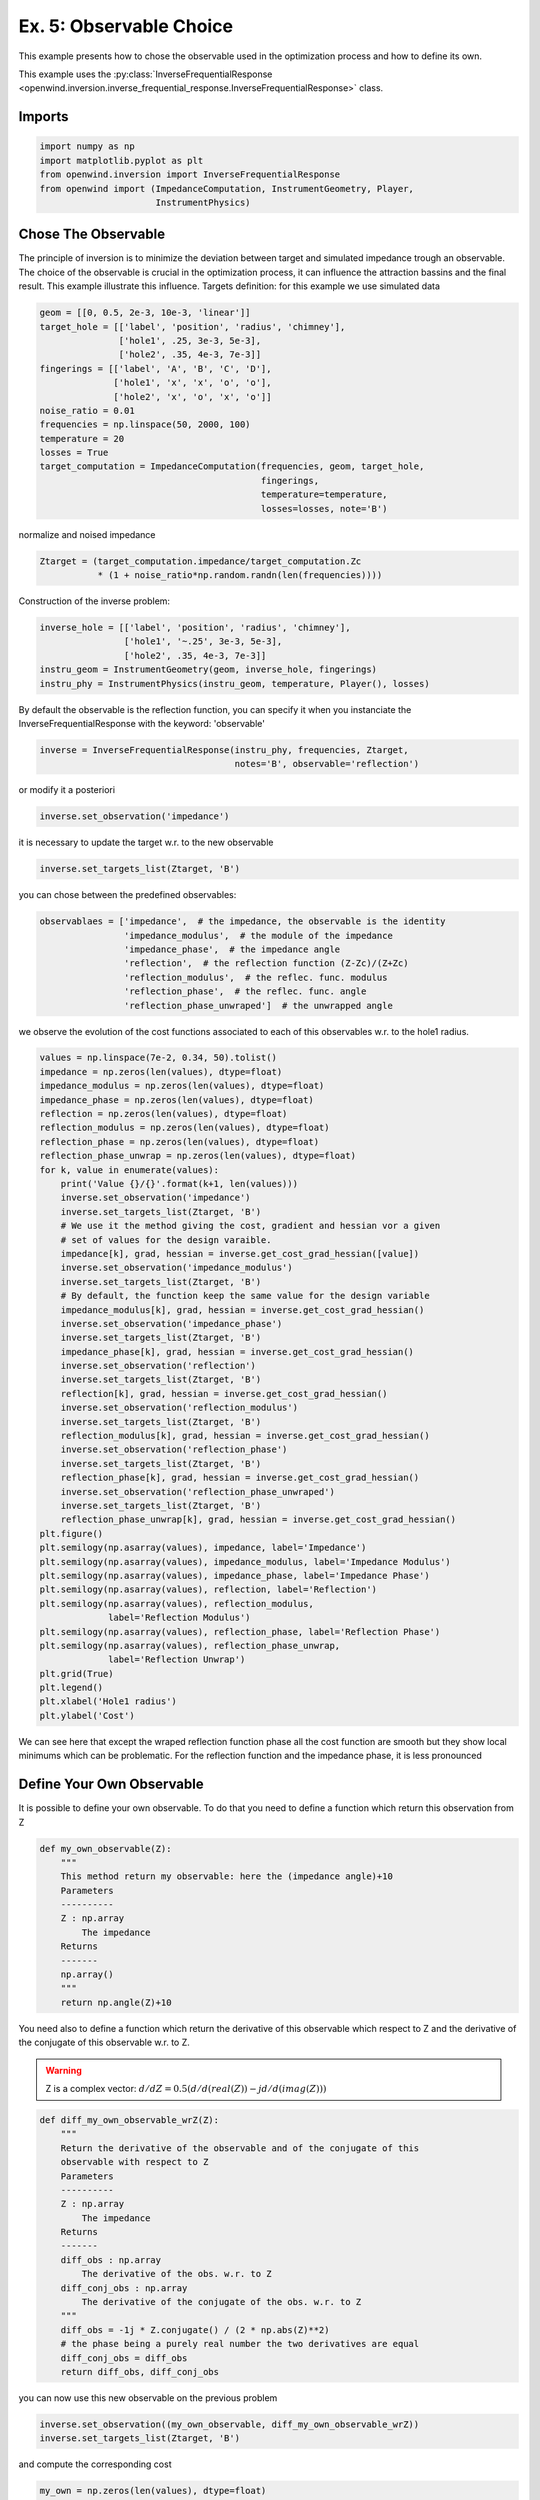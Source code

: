 
Ex. 5: Observable Choice
========================


This example presents how to chose the observable used in the optimization process and how to define its own.

This example uses the :py:class:`InverseFrequentialResponse <openwind.inversion.inverse_frequential_response.InverseFrequentialResponse>` class.

Imports
-------

.. code-block:: python

   import numpy as np
   import matplotlib.pyplot as plt
   from openwind.inversion import InverseFrequentialResponse
   from openwind import (ImpedanceComputation, InstrumentGeometry, Player,
                         InstrumentPhysics)

Chose The Observable
--------------------

The principle of inversion is to minimize the deviation between target and simulated impedance trough an observable.
The choice of the observable is crucial in the optimization process, it can influence the attraction bassins and the final result.
This example illustrate this influence.
Targets definition: for this example we use simulated data

.. code-block:: python

   geom = [[0, 0.5, 2e-3, 10e-3, 'linear']]
   target_hole = [['label', 'position', 'radius', 'chimney'],
                  ['hole1', .25, 3e-3, 5e-3],
                  ['hole2', .35, 4e-3, 7e-3]]
   fingerings = [['label', 'A', 'B', 'C', 'D'],
                 ['hole1', 'x', 'x', 'o', 'o'],
                 ['hole2', 'x', 'o', 'x', 'o']]
   noise_ratio = 0.01
   frequencies = np.linspace(50, 2000, 100)
   temperature = 20
   losses = True
   target_computation = ImpedanceComputation(frequencies, geom, target_hole,
                                             fingerings,
                                             temperature=temperature,
                                             losses=losses, note='B')

normalize and noised impedance

.. code-block:: python

   Ztarget = (target_computation.impedance/target_computation.Zc
              * (1 + noise_ratio*np.random.randn(len(frequencies))))

Construction of the inverse problem:

.. code-block:: python

   inverse_hole = [['label', 'position', 'radius', 'chimney'],
                   ['hole1', '~.25', 3e-3, 5e-3],
                   ['hole2', .35, 4e-3, 7e-3]]
   instru_geom = InstrumentGeometry(geom, inverse_hole, fingerings)
   instru_phy = InstrumentPhysics(instru_geom, temperature, Player(), losses)

By default the observable is the reflection function, you can specify it
when you instanciate the InverseFrequentialResponse with the keyword:
'observable'

.. code-block:: python

   inverse = InverseFrequentialResponse(instru_phy, frequencies, Ztarget,
                                        notes='B', observable='reflection')

or modify it a posteriori

.. code-block:: python

   inverse.set_observation('impedance')

it is necessary to update the target w.r. to the new observable

.. code-block:: python

   inverse.set_targets_list(Ztarget, 'B')

you can chose between the predefined observables:

.. code-block:: python

   observablaes = ['impedance',  # the impedance, the observable is the identity
                   'impedance_modulus',  # the module of the impedance
                   'impedance_phase',  # the impedance angle
                   'reflection',  # the reflection function (Z-Zc)/(Z+Zc)
                   'reflection_modulus',  # the reflec. func. modulus
                   'reflection_phase',  # the reflec. func. angle
                   'reflection_phase_unwraped']  # the unwrapped angle

we observe the evolution of the cost functions associated to each of this
observables w.r. to the hole1 radius.

.. code-block:: python

   values = np.linspace(7e-2, 0.34, 50).tolist()
   impedance = np.zeros(len(values), dtype=float)
   impedance_modulus = np.zeros(len(values), dtype=float)
   impedance_phase = np.zeros(len(values), dtype=float)
   reflection = np.zeros(len(values), dtype=float)
   reflection_modulus = np.zeros(len(values), dtype=float)
   reflection_phase = np.zeros(len(values), dtype=float)
   reflection_phase_unwrap = np.zeros(len(values), dtype=float)
   for k, value in enumerate(values):
       print('Value {}/{}'.format(k+1, len(values)))
       inverse.set_observation('impedance')
       inverse.set_targets_list(Ztarget, 'B')
       # We use it the method giving the cost, gradient and hessian vor a given
       # set of values for the design varaible.
       impedance[k], grad, hessian = inverse.get_cost_grad_hessian([value])
       inverse.set_observation('impedance_modulus')
       inverse.set_targets_list(Ztarget, 'B')
       # By default, the function keep the same value for the design variable
       impedance_modulus[k], grad, hessian = inverse.get_cost_grad_hessian()
       inverse.set_observation('impedance_phase')
       inverse.set_targets_list(Ztarget, 'B')
       impedance_phase[k], grad, hessian = inverse.get_cost_grad_hessian()
       inverse.set_observation('reflection')
       inverse.set_targets_list(Ztarget, 'B')
       reflection[k], grad, hessian = inverse.get_cost_grad_hessian()
       inverse.set_observation('reflection_modulus')
       inverse.set_targets_list(Ztarget, 'B')
       reflection_modulus[k], grad, hessian = inverse.get_cost_grad_hessian()
       inverse.set_observation('reflection_phase')
       inverse.set_targets_list(Ztarget, 'B')
       reflection_phase[k], grad, hessian = inverse.get_cost_grad_hessian()
       inverse.set_observation('reflection_phase_unwraped')
       inverse.set_targets_list(Ztarget, 'B')
       reflection_phase_unwrap[k], grad, hessian = inverse.get_cost_grad_hessian()
   plt.figure()
   plt.semilogy(np.asarray(values), impedance, label='Impedance')
   plt.semilogy(np.asarray(values), impedance_modulus, label='Impedance Modulus')
   plt.semilogy(np.asarray(values), impedance_phase, label='Impedance Phase')
   plt.semilogy(np.asarray(values), reflection, label='Reflection')
   plt.semilogy(np.asarray(values), reflection_modulus,
                label='Reflection Modulus')
   plt.semilogy(np.asarray(values), reflection_phase, label='Reflection Phase')
   plt.semilogy(np.asarray(values), reflection_phase_unwrap,
                label='Reflection Unwrap')
   plt.grid(True)
   plt.legend()
   plt.xlabel('Hole1 radius')
   plt.ylabel('Cost')

We can see here that except the wraped reflection function phase all the cost
function are smooth but they show local minimums which can be problematic.
For the reflection function and the impedance phase, it is less pronounced

Define Your Own Observable
--------------------------

It is possible to define your own observable. To do that you need to define
a function which return this observation from Z

.. code-block:: python

   def my_own_observable(Z):
       """
       This method return my observable: here the (impedance angle)+10
       Parameters
       ----------
       Z : np.array
           The impedance
       Returns
       -------
       np.array()
       """
       return np.angle(Z)+10

You need also to define a function which return the derivative of this
observable which respect to Z and the derivative of the conjugate of this
observable w.r. to Z.

.. warning::
    Z is a complex vector: :math:`d/dZ = 0.5(d/d(real(Z)) -jd/d(imag(Z)))`

.. code-block:: python

   def diff_my_own_observable_wrZ(Z):
       """
       Return the derivative of the observable and of the conjugate of this
       observable with respect to Z
       Parameters
       ----------
       Z : np.array
           The impedance
       Returns
       -------
       diff_obs : np.array
           The derivative of the obs. w.r. to Z
       diff_conj_obs : np.array
           The derivative of the conjugate of the obs. w.r. to Z
       """
       diff_obs = -1j * Z.conjugate() / (2 * np.abs(Z)**2)
       # the phase being a purely real number the two derivatives are equal
       diff_conj_obs = diff_obs
       return diff_obs, diff_conj_obs

you can now use this new observable on the previous problem

.. code-block:: python

   inverse.set_observation((my_own_observable, diff_my_own_observable_wrZ))
   inverse.set_targets_list(Ztarget, 'B')

and compute the corresponding cost

.. code-block:: python

   my_own = np.zeros(len(values), dtype=float)
   for k, value in enumerate(values):
       my_own[k], grad, hessian = inverse.get_cost_grad_hessian([value])
   plt.semilogy(np.asarray(values), my_own,
                label='My own observable', color='black', linestyle=':')
   plt.legend()
